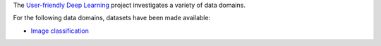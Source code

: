 .. title: User-friendly Deep Learning: Datasets
.. slug: index
.. date: 2022-01-11 13:10:51 UTC+13:00
.. tags: 
.. category: 
.. link: 
.. description: 
.. type: text
.. hidetitle: True

The `User-friendly Deep Learning <https://ufdl.cms.waikato.ac.nz/>`__ project 
investigates a variety of data domains.

For the following data domains, datasets have been made available:

* `Image classification <link://slug/image-classification>`__

